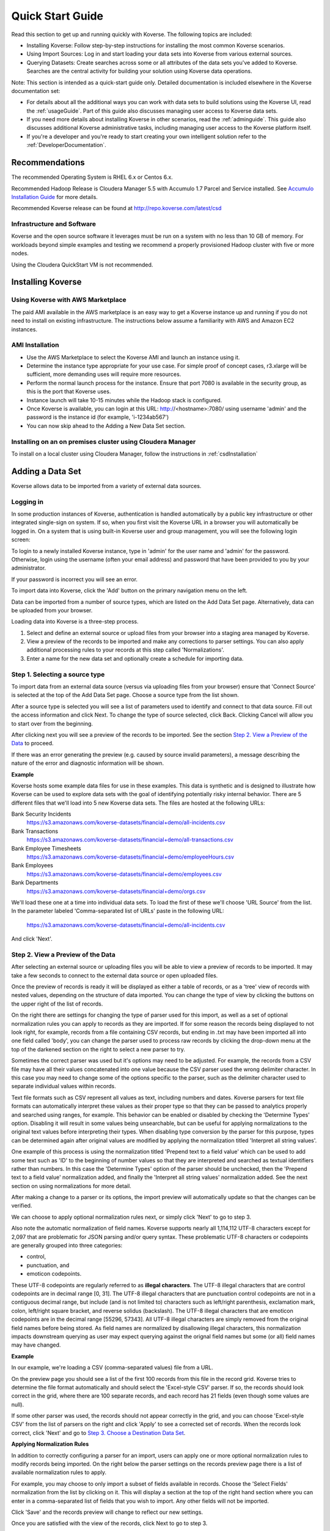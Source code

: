 .. _quickstart:


Quick Start Guide
=================

Read this section to get up and running quickly with Koverse.
The following topics are included:

*	Installing Koverse: Follow step-by-step instructions for installing the most common Koverse scenarios.
*	Using Import Sources: Log in and start loading your data sets into Koverse from various external sources.
*	Querying Datasets: Create searches across some or all attributes of the data sets you've added to Koverse. Searches are the central activity for building your solution using Koverse data operations.

Note: This section is intended as a quick-start guide only.
Detailed documentation is included elsewhere in the Koverse documentation set:

*	For details about all the additional ways you can work with data sets to build solutions using the Koverse UI, read the :ref:`usageGuide`. Part of this guide also discusses managing user access to Koverse data sets.
*	If you need more details about installing Koverse in other scenarios, read the :ref:`adminguide`. This guide also discusses additional Koverse administrative tasks, including managing user access to the Koverse platform itself.
*	If you're a developer and you're ready to start creating  your own intelligent solution refer to the :ref:`DeveloperDocumentation`.

Recommendations
---------------

The recommended Operating System is RHEL 6.x or Centos 6.x.

Recommended Hadoop Release is Cloudera Manager 5.5 with Accumulo 1.7 Parcel and Service installed.
See `Accumulo Installation Guide <http://www.cloudera.com/documentation/other/accumulo/1-6-0/PDF/Apache-Accumulo-Installation-Guide.pdf>`_ for more details.

Recommended Koverse release can be found at http://repo.koverse.com/latest/csd

Infrastructure and Software
^^^^^^^^^^^^^^^^^^^^^^^^^^^

Koverse and the open source software it leverages must be run on a system with no less than 10 GB of memory.
For workloads beyond simple examples and testing we recommend a properly provisioned Hadoop cluster with five or more nodes.

Using the Cloudera QuickStart VM is not recommended.

Installing Koverse
------------------

Using Koverse with AWS Marketplace
^^^^^^^^^^^^^^^^^^^^^^^^^^^^^^^^^^

The paid AMI available in the AWS marketplace is an easy way to get a Koverse instance up and running if you do not need to install on existing infrastructure.
The instructions below assume a familiarity with AWS and Amazon EC2 instances.

AMI Installation
^^^^^^^^^^^^^^^^

- Use the AWS Marketplace to select the Koverse AMI and launch an instance using it.
- Determine the instance type appropriate for your use case.  For simple proof of concept cases, r3.xlarge will be sufficient, more demanding uses will require more resources.
- Perform the normal launch process for the instance.  Ensure that port 7080 is available in the security group, as this is the port that Koverse uses.
- Instance launch will take 10-15 minutes while the Hadoop stack is configured.
- Once Koverse is available, you can login at this URL: http://<hostname>:7080/ using username 'admin' and the password is the instance id (for example, 'i-1234ab567')
- You can now skip ahead to the Adding a New Data Set section.

Installing on an on premises cluster using Cloudera Manager
^^^^^^^^^^^^^^^^^^^^^^^^^^^^^^^^^^^^^^^^^^^^^^^^^^^^^^^^^^^

To install on a local cluster using Cloudera Manager, follow the instructions in :ref:`csdInstallation`

.. _quickImport:

Adding a Data Set
-----------------

Koverse allows data to be imported from a variety of external data sources.

Logging in
^^^^^^^^^^

In some production instances of Koverse, authentication is handled automatically by a public key infrastructure or other integrated single-sign on system.
If so, when you first visit the Koverse URL in a browser you will automatically be logged in.
On a system that is using built-in Koverse user and group management, you will see the following login screen:

.. image:: /_static/UsageGuide/login.png

To login to a newly installed Koverse instance, type in 'admin' for the user name and 'admin' for the password.
Otherwise, login using the username (often your email address) and password that have been provided to you by your administrator.

If your password is incorrect you will see an error.


To import data into Koverse, click the 'Add' button on the primary navigation menu on the left.

Data can be imported from a number of source types, which are listed on the Add Data Set page.
Alternatively, data can be uploaded from your browser.

Loading data into Koverse is a three-step process.

1. Select and define an external source or upload files from your browser into a staging area managed by Koverse.
2. View a preview of the records to be imported and make any corrections to parser settings. You can also apply additional processing rules to your records at this step called 'Normalizations'.
3. Enter a name for the new data set and optionally create a schedule for importing data.

Step 1. Selecting a source type
^^^^^^^^^^^^^^^^^^^^^^^^^^^^^^^

To import data from an external data source (versus via uploading files from your browser) ensure that 'Connect Source' is selected at the top of the Add Data Set page.
Choose a source type from the list shown.

.. image:: /_static/UsageGuide/add.png

After a source type is selected you will see a list of parameters used to identify and connect to that data source.
Fill out the access information and click Next.
To change the type of source selected, click Back.
Clicking Cancel will allow you to start over from the beginning.


After clicking next you will see a preview of the records to be imported.
See the section `Step 2. View a Preview of the Data`_ to proceed.

If there was an error generating the preview (e.g. caused by source invalid parameters), a message
describing the nature of the error and diagnostic information will be shown.

**Example**

Koverse hosts some example data files for use in these examples.
This data is synthetic and is designed to illustrate how Koverse can be used to explore data sets with the goal of identifying potentially risky internal behavior.
There are 5 different files that we'll load into 5 new Koverse data sets.
The files are hosted at the following URLs:

Bank Security Incidents
  https://s3.amazonaws.com/koverse-datasets/financial+demo/all-incidents.csv

Bank Transactions
  https://s3.amazonaws.com/koverse-datasets/financial+demo/all-transactions.csv

Bank Employee Timesheets
  https://s3.amazonaws.com/koverse-datasets/financial+demo/employeeHours.csv

Bank Employees
  https://s3.amazonaws.com/koverse-datasets/financial+demo/employees.csv

Bank Departments
  https://s3.amazonaws.com/koverse-datasets/financial+demo/orgs.csv

We'll load these one at a time into individual data sets.
To load the first of these we'll choose 'URL Source' from the list.
In the parameter labeled 'Comma-separated list of URLs' paste in the following URL:

  https://s3.amazonaws.com/koverse-datasets/financial+demo/all-incidents.csv

And click 'Next'.


Step 2. View a Preview of the Data
^^^^^^^^^^^^^^^^^^^^^^^^^^^^^^^^^^

After selecting an external source or uploading files you will be able to view a preview of records to be imported.
It may take a few seconds to connect to the external data source or open uploaded files.

.. image:: /_static/UsageGuide/importPreviewGrid.png

Once the preview of records is ready it will be displayed as either a table of records, or as a 'tree' view of records with nested values, depending on the structure of data imported.
You can change the type of view by clicking the buttons on the upper right of the list of records.

.. image:: /_static/UsageGuide/importPreviewNested.png

On the right there are settings for changing the type of parser used for this import, as well as a set of optional normalization rules you can apply to records as they are imported.
If for some reason the records being displayed to not look right, for example, records from a file containing CSV records, but ending in .txt may have been imported all into one field called 'body', you can change the parser used to process raw records by clicking the drop-down menu at the top of the darkened section on the right to select a new parser to try.

Sometimes the correct parser was used but it's options may need to be adjusted.
For example, the records from a CSV file may have all their values concatenated into one value because the CSV parser used the wrong delimiter character.
In this case you may need to change some of the options specific to the parser, such as the delimiter character used to separate individual values within records.

Text file formats such as CSV represent all values as text, including numbers and dates.
Koverse parsers for text file formats can automatically interpret these values as their proper type so that they can be passed to analytics properly and searched using ranges, for example.
This behavior can be enabled or disabled by checking the 'Determine Types' option.
Disabling it will result in some values being unsearchable, but can be useful for applying normalizations to the original text values before interpreting their types.
When disabling type conversion by the parser for this purpose, types can be determined again after original values are modified by applying the normalization titled 'Interpret all string values'.

One example of this process is using the normalization titled 'Prepend text to a field value' which can be used to add some text such as 'ID' to the beginning of number values so that they are interpreted and searched as textual identifiers rather than numbers.
In this case the 'Determine Types' option of the parser should be unchecked, then the 'Prepend text to a field value' normalization added, and finally the 'Interpret all string values' normalization added.
See the next section on using normalizations for more detail.

After making a change to a parser or its options, the import preview will automatically update so that the changes can be verified.

We can choose to apply optional normalization rules next, or simply click 'Next' to go to step 3.


Also note the automatic normalization of field names.
Koverse supports nearly all 1,114,112 UTF-8 characters except for 2,097 that are problematic for JSON parsing and/or query syntax.
These problematic UTF-8 characters or codepoints are generally grouped into three categories:

- control,
- punctuation, and
- emoticon codepoints.

These UTF-8 codepoints are regularly referred to as **illegal characters**. The UTF-8 illegal characters that are control codepoints are in decimal range [0, 31]. The UTF-8 illegal characters that are punctuation control codepoints are not in a contiguous decimal range, but include (and is not limited to) characters such as left/right parenthesis, exclamation mark, colon, left/right square bracket, and reverse solidus (backslash). The UTF-8 illegal characters that are emoticon codepoints are in the decimal range [55296, 57343]. All UTF-8 illegal characters are simply removed from the original field names before being stored. As field names are normalized by disallowing illegal characters, this normalization impacts downstream querying as user may expect querying against the orignal field names but some (or all) field names may have changed.

**Example**

In our example, we're loading a CSV (comma-separated values) file from a URL.

On the preview page you should see a list of the first 100 records from this file in the record grid.
Koverse tries to determine the file format automatically and should select the 'Excel-style CSV' parser.
If so, the records should look correct in the grid, where there are 100 separate records, and each record has 21 fields (even though some values are null).

If some other parser was used, the records should not appear correctly in the grid, and you can choose 'Excel-style CSV' from the list of parsers on the right and click 'Apply' to see a corrected set of records.
When the records look correct, click 'Next' and go to `Step 3. Choose a Destination Data Set`_.

**Applying Normalization Rules**

In addition to correctly configuring a parser for an import, users can apply one or more optional normalization rules to modify records being imported.
On the right below the parser settings on the records preview page there is a list of available normalization rules to apply.

.. image:: /_static/UsageGuide/normalization.png

For example, you may choose to only import a subset of fields available in records.
Choose the 'Select Fields' normalization from the list by clicking on it.
This will display a section at the top of the right hand section where you can enter in a comma-separated list of fields that you wish to import.
Any other fields will not be imported.

Click 'Save' and the records preview will change to reflect our new settings.

Once you are satisfied with the view of the records, click Next to go to step 3.


Step 3. Choose a Destination Data Set
^^^^^^^^^^^^^^^^^^^^^^^^^^^^^^^^^^^^^

After a source has been selected or files uploaded, and after verifying that our parser settings are correct and applying any optional normalization rules, records are ready to be imported into a destination data set.

.. image:: /_static/UsageGuide/importStepThree.png

Enter a name for this new data set.
If records are being imported from uploaded files, this import will be a one-time process.
If records are being imported from an external source, you will see the option to do this import once, continuously, or to run the import periodically, 'On a set schedule'.

Choosing 'continuous' means that the import will start now and will run indefinitely until it is stopped by a user.
This is appropriate for streaming sources such as when importing from the Twitter API or from a message queue that pushes data to Koverse.

Selecting 'On a set schedule' will allow you to specify one or more schedules that define when import jobs will run.

**Example**

We'll store our example data in a data set called 'Bank Security Incidents'.
Type that name into the form for the data set name.

Leave the option for 'How often should this collection be updated?' set to 'Only one time'.

Click 'Finish'.
This will start an import of all the records from that file.


Viewing Import Progress
^^^^^^^^^^^^^^^^^^^^^^^

After adding a new data set, you will be navigated to the overview page for the new data set.
If the import is one-time or continuous, within a short time you begin to see progress information for the initial import job.
There are a few follow-on jobs that run after the import completes or after a continuous job has been running for a while, including indexing the data, gathering statistics, and sampling the data.
Progress for these jobs will display until they complete.
The data set will not be searchable until these jobs are done.

.. image:: /_static/UsageGuide/importProgress.png

Once complete, the view will update to show an overview of the attributes contained within the data set.

Any newly created data set is viewable only by the user that created it.
In this case an icon of an eye with a line through it and the label "Not shared" will be shown along with other information about a data set.
When a data set is shared with one or more groups, the number of groups with whom the data set is shared will be shown instead.

Search
------

Koverse enables search across all attributes of all data sets that users are authorized to read.
Users can also search within a specific attribute or a specific data set.

To access search, click on the 'Data' button on the primary navigation menu on the left.
A list of available data sets is shown in a list on the left.
To the right of that at the top of the page is a search bar.

By default the search bar is set to search across all data sets.

Auto-complete
^^^^^^^^^^^^^

Typing a word in the search bar will show suggested search terms which will match values in any attribute in any record of any data set you have permission to read.
Search term suggestions matching data set records have a magnifying glass icon next to them.

When the checkbox labeled 'Limit search to ..' followed by the data set name is checked, only auto-complete suggestions that apply to the data set selected will be suggested.

In addition to suggested search terms, the names of labels and data sets that match the word typed will also appear.
Label suggestions have a small label or tag icon next to them.
Data set suggestions have a small page with writing icon next to them.

Clicking on a suggested search term will execute a search for that term.

.. image:: /_static/UsageGuide/autocomplete.png

**Example**

We'll start typing in the search bar to explore some of the example bank data we have loaded.

In this example we want to quickly find everything we have that relates to a particular bank trader.
To search across all data sets, make sure that the check box labeled 'Limit search to ...' is unchecked.

Start typing the word::

  Velm

in the search box.
You should see some suggested search terms, one of which is 'Velma Huber'.
Click on 'Velma Huber' and you will be taken to the page listing all search results for that term.


Viewing Results from All Data Sets
^^^^^^^^^^^^^^^^^^^^^^^^^^^^^^^^^^

To search across all data sets, type in one or more search terms in the search bar and hit enter.
Make sure that the check box labeled 'Limit search to [data set name]' is not checked.

You will now see a list of search results from any available data set.
Each data set is listed in alphabetical order of the data set name.
The number of attributes names matched is listed, followed by the number of records that match.

Additional information about the data set follows, including the number of total records in the data set, the creation date and date the data set was last updated.
The first 10 records are shown in a table for each data set.

.. image:: /_static/UsageGuide/searchResults.png

Records in the table can be sorted by a particular attribute by clicking the down arrow next to the attribute name and selecting 'Sort ascending' or 'Sort descending'.
Clicking on 'Pin Left' will pin the attribute and it's values for each record to the left side of the table.
This can be done with multiple attributes to allow their values to be viewed side by side for each record.

To see more results for a particular data set, click on the name of the data set in search results or click on the link below the table for a data set labeled 'Search in [data set name]'.
This will take you to the data tab on the data set details page.

**Example**

We searched for 'Velma Huber' and we see results from three data sets: 'Bank Employee Timesheets' showing Velma's timesheets, 'Bank Employees' showing HR information about Velma, and 'Bank Security Incidents' which show instances where Velma appears as in the 'manager' attribute or in some cases as the 'submitter'.

Velma's trader ID is listed in the 'Bank Employees' results under the column labeled 'traderId'.
We might decide to expand this search by adding Velma's trader ID to see if there are additional records in which her trader ID appears.
In the search box at the top type in::

  "Velma Huber" OR TRD0050350

and hit enter.

Now we see some additional results from the 'Bank Trade Transactions' data set representing trades that Velma executed.


Viewing Results from one Data Set
^^^^^^^^^^^^^^^^^^^^^^^^^^^^^^^^^

Search results from one data set can be seen by selecting a particular data set from a search of all data sets, or by clicking on a data set on the 'Data' page and checking the box labeled 'Limit search to [data set name]' before performing a search.

Search results for a single data set appear in the 'Data' tab of the data set detail page.

The number of matches on attribute names and on records are shown.

.. image:: /_static/UsageGuide/dataSetResults.png

The set of records resulting from the search appear in a table.
Users can scroll down to view more records, up to the first 50 records.


**Example**

Continuing from our search above of data relating to Velma, we saw that there were 2744 records matching Velma's trader ID in the 'Bank Trade Transactions' data set.
To see more of these results we can click on the title of the data set in the results, or click on the link to the lower right of those results labeled 'Show in Bank Trade Transactions'.

This will take us to the data set detail view for the 'Bank Trade Transactions' data set.
Our previous search has been repeated here and now we can see more of the search results, up to the first 50.


For a description of valid search syntax, see the section :ref:`LuceneSyntax` for details.

To get all of the results we can click the 'Download Search Results' button as described in the :ref:`exploringData` section.

Continue on to the :ref:`usageGuide` for further information on using Koverse.
